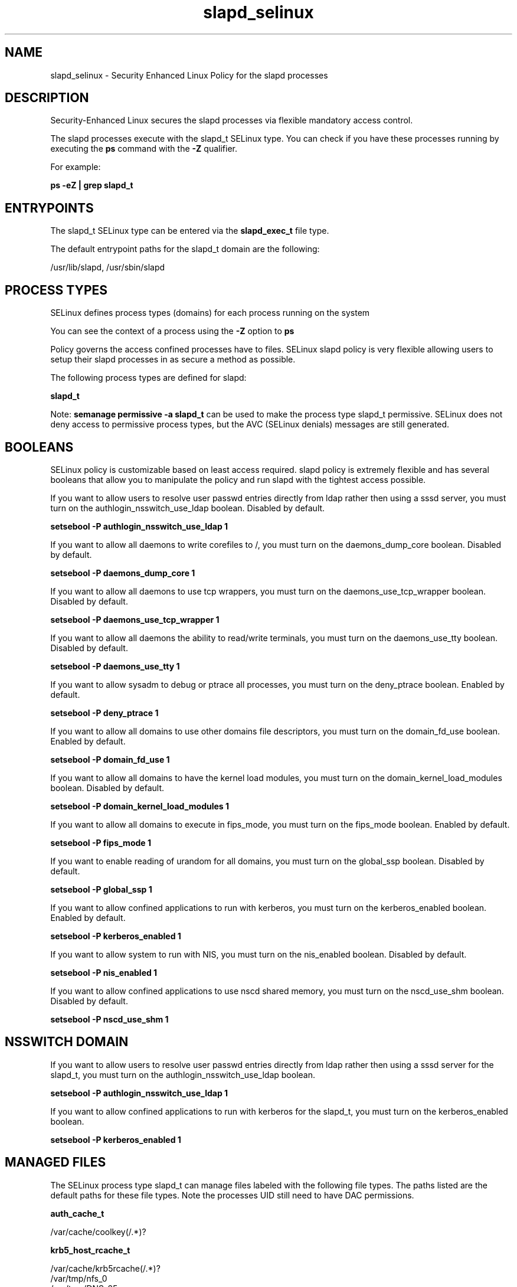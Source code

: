 .TH  "slapd_selinux"  "8"  "13-01-16" "slapd" "SELinux Policy documentation for slapd"
.SH "NAME"
slapd_selinux \- Security Enhanced Linux Policy for the slapd processes
.SH "DESCRIPTION"

Security-Enhanced Linux secures the slapd processes via flexible mandatory access control.

The slapd processes execute with the slapd_t SELinux type. You can check if you have these processes running by executing the \fBps\fP command with the \fB\-Z\fP qualifier.

For example:

.B ps -eZ | grep slapd_t


.SH "ENTRYPOINTS"

The slapd_t SELinux type can be entered via the \fBslapd_exec_t\fP file type.

The default entrypoint paths for the slapd_t domain are the following:

/usr/lib/slapd, /usr/sbin/slapd
.SH PROCESS TYPES
SELinux defines process types (domains) for each process running on the system
.PP
You can see the context of a process using the \fB\-Z\fP option to \fBps\bP
.PP
Policy governs the access confined processes have to files.
SELinux slapd policy is very flexible allowing users to setup their slapd processes in as secure a method as possible.
.PP
The following process types are defined for slapd:

.EX
.B slapd_t
.EE
.PP
Note:
.B semanage permissive -a slapd_t
can be used to make the process type slapd_t permissive. SELinux does not deny access to permissive process types, but the AVC (SELinux denials) messages are still generated.

.SH BOOLEANS
SELinux policy is customizable based on least access required.  slapd policy is extremely flexible and has several booleans that allow you to manipulate the policy and run slapd with the tightest access possible.


.PP
If you want to allow users to resolve user passwd entries directly from ldap rather then using a sssd server, you must turn on the authlogin_nsswitch_use_ldap boolean. Disabled by default.

.EX
.B setsebool -P authlogin_nsswitch_use_ldap 1

.EE

.PP
If you want to allow all daemons to write corefiles to /, you must turn on the daemons_dump_core boolean. Disabled by default.

.EX
.B setsebool -P daemons_dump_core 1

.EE

.PP
If you want to allow all daemons to use tcp wrappers, you must turn on the daemons_use_tcp_wrapper boolean. Disabled by default.

.EX
.B setsebool -P daemons_use_tcp_wrapper 1

.EE

.PP
If you want to allow all daemons the ability to read/write terminals, you must turn on the daemons_use_tty boolean. Disabled by default.

.EX
.B setsebool -P daemons_use_tty 1

.EE

.PP
If you want to allow sysadm to debug or ptrace all processes, you must turn on the deny_ptrace boolean. Enabled by default.

.EX
.B setsebool -P deny_ptrace 1

.EE

.PP
If you want to allow all domains to use other domains file descriptors, you must turn on the domain_fd_use boolean. Enabled by default.

.EX
.B setsebool -P domain_fd_use 1

.EE

.PP
If you want to allow all domains to have the kernel load modules, you must turn on the domain_kernel_load_modules boolean. Disabled by default.

.EX
.B setsebool -P domain_kernel_load_modules 1

.EE

.PP
If you want to allow all domains to execute in fips_mode, you must turn on the fips_mode boolean. Enabled by default.

.EX
.B setsebool -P fips_mode 1

.EE

.PP
If you want to enable reading of urandom for all domains, you must turn on the global_ssp boolean. Disabled by default.

.EX
.B setsebool -P global_ssp 1

.EE

.PP
If you want to allow confined applications to run with kerberos, you must turn on the kerberos_enabled boolean. Enabled by default.

.EX
.B setsebool -P kerberos_enabled 1

.EE

.PP
If you want to allow system to run with NIS, you must turn on the nis_enabled boolean. Disabled by default.

.EX
.B setsebool -P nis_enabled 1

.EE

.PP
If you want to allow confined applications to use nscd shared memory, you must turn on the nscd_use_shm boolean. Disabled by default.

.EX
.B setsebool -P nscd_use_shm 1

.EE

.SH NSSWITCH DOMAIN

.PP
If you want to allow users to resolve user passwd entries directly from ldap rather then using a sssd server for the slapd_t, you must turn on the authlogin_nsswitch_use_ldap boolean.

.EX
.B setsebool -P authlogin_nsswitch_use_ldap 1
.EE

.PP
If you want to allow confined applications to run with kerberos for the slapd_t, you must turn on the kerberos_enabled boolean.

.EX
.B setsebool -P kerberos_enabled 1
.EE

.SH "MANAGED FILES"

The SELinux process type slapd_t can manage files labeled with the following file types.  The paths listed are the default paths for these file types.  Note the processes UID still need to have DAC permissions.

.br
.B auth_cache_t

	/var/cache/coolkey(/.*)?
.br

.br
.B krb5_host_rcache_t

	/var/cache/krb5rcache(/.*)?
.br
	/var/tmp/nfs_0
.br
	/var/tmp/DNS_25
.br
	/var/tmp/host_0
.br
	/var/tmp/imap_0
.br
	/var/tmp/HTTP_23
.br
	/var/tmp/HTTP_48
.br
	/var/tmp/ldap_55
.br
	/var/tmp/ldap_487
.br
	/var/tmp/ldapmap1_0
.br

.br
.B root_t

	/
.br
	/initrd
.br

.br
.B slapd_db_t

	/var/lib/ldap(/.*)?
.br
	/etc/openldap/slapd\.d(/.*)?
.br

.br
.B slapd_lock_t

	/var/lock/subsys/ldap
.br
	/var/lock/subsys/slapd
.br

.br
.B slapd_replog_t

	/var/lib/ldap/replog(/.*)?
.br

.br
.B slapd_tmp_t


.br
.B slapd_tmpfs_t


.br
.B slapd_var_run_t

	/var/run/slapd.*
.br
	/var/run/openldap(/.*)?
.br
	/var/run/ldapi
.br
	/var/run/slapd\.pid
.br
	/var/run/slapd\.args
.br

.SH FILE CONTEXTS
SELinux requires files to have an extended attribute to define the file type.
.PP
You can see the context of a file using the \fB\-Z\fP option to \fBls\bP
.PP
Policy governs the access confined processes have to these files.
SELinux slapd policy is very flexible allowing users to setup their slapd processes in as secure a method as possible.
.PP

.PP
.B EQUIVALENCE DIRECTORIES

.PP
slapd policy stores data with multiple different file context types under the /var/lib/ldap directory.  If you would like to store the data in a different directory you can use the semanage command to create an equivalence mapping.  If you wanted to store this data under the /srv dirctory you would execute the following command:
.PP
.B semanage fcontext -a -e /var/lib/ldap /srv/ldap
.br
.B restorecon -R -v /srv/ldap
.PP

.PP
.B STANDARD FILE CONTEXT

SELinux defines the file context types for the slapd, if you wanted to
store files with these types in a diffent paths, you need to execute the semanage command to sepecify alternate labeling and then use restorecon to put the labels on disk.

.B semanage fcontext -a -t slapd_cert_t '/srv/slapd/content(/.*)?'
.br
.B restorecon -R -v /srv/myslapd_content

Note: SELinux often uses regular expressions to specify labels that match multiple files.

.I The following file types are defined for slapd:


.EX
.PP
.B slapd_cert_t
.EE

- Set files with the slapd_cert_t type, if you want to treat the files as slapd certificate data.


.EX
.PP
.B slapd_db_t
.EE

- Set files with the slapd_db_t type, if you want to treat the files as slapd database content.

.br
.TP 5
Paths:
/var/lib/ldap(/.*)?, /etc/openldap/slapd\.d(/.*)?

.EX
.PP
.B slapd_etc_t
.EE

- Set files with the slapd_etc_t type, if you want to store slapd files in the /etc directories.


.EX
.PP
.B slapd_exec_t
.EE

- Set files with the slapd_exec_t type, if you want to transition an executable to the slapd_t domain.

.br
.TP 5
Paths:
/usr/lib/slapd, /usr/sbin/slapd

.EX
.PP
.B slapd_initrc_exec_t
.EE

- Set files with the slapd_initrc_exec_t type, if you want to transition an executable to the slapd_initrc_t domain.


.EX
.PP
.B slapd_keytab_t
.EE

- Set files with the slapd_keytab_t type, if you want to treat the files as kerberos keytab files.


.EX
.PP
.B slapd_lock_t
.EE

- Set files with the slapd_lock_t type, if you want to treat the files as slapd lock data, stored under the /var/lock directory

.br
.TP 5
Paths:
/var/lock/subsys/ldap, /var/lock/subsys/slapd

.EX
.PP
.B slapd_log_t
.EE

- Set files with the slapd_log_t type, if you want to treat the data as slapd log data, usually stored under the /var/log directory.

.br
.TP 5
Paths:
/var/log/ldap.*, /var/log/slapd.*

.EX
.PP
.B slapd_replog_t
.EE

- Set files with the slapd_replog_t type, if you want to treat the files as slapd replog data.


.EX
.PP
.B slapd_tmp_t
.EE

- Set files with the slapd_tmp_t type, if you want to store slapd temporary files in the /tmp directories.


.EX
.PP
.B slapd_tmpfs_t
.EE

- Set files with the slapd_tmpfs_t type, if you want to store slapd files on a tmpfs file system.


.EX
.PP
.B slapd_unit_file_t
.EE

- Set files with the slapd_unit_file_t type, if you want to treat the files as slapd unit content.


.EX
.PP
.B slapd_var_run_t
.EE

- Set files with the slapd_var_run_t type, if you want to store the slapd files under the /run or /var/run directory.

.br
.TP 5
Paths:
/var/run/slapd.*, /var/run/openldap(/.*)?, /var/run/ldapi, /var/run/slapd\.pid, /var/run/slapd\.args

.PP
Note: File context can be temporarily modified with the chcon command.  If you want to permanently change the file context you need to use the
.B semanage fcontext
command.  This will modify the SELinux labeling database.  You will need to use
.B restorecon
to apply the labels.

.SH "COMMANDS"
.B semanage fcontext
can also be used to manipulate default file context mappings.
.PP
.B semanage permissive
can also be used to manipulate whether or not a process type is permissive.
.PP
.B semanage module
can also be used to enable/disable/install/remove policy modules.

.B semanage boolean
can also be used to manipulate the booleans

.PP
.B system-config-selinux
is a GUI tool available to customize SELinux policy settings.

.SH AUTHOR
This manual page was auto-generated using
.B "sepolicy manpage"
by Dan Walsh.

.SH "SEE ALSO"
selinux(8), slapd(8), semanage(8), restorecon(8), chcon(1), sepolicy(8)
, setsebool(8)